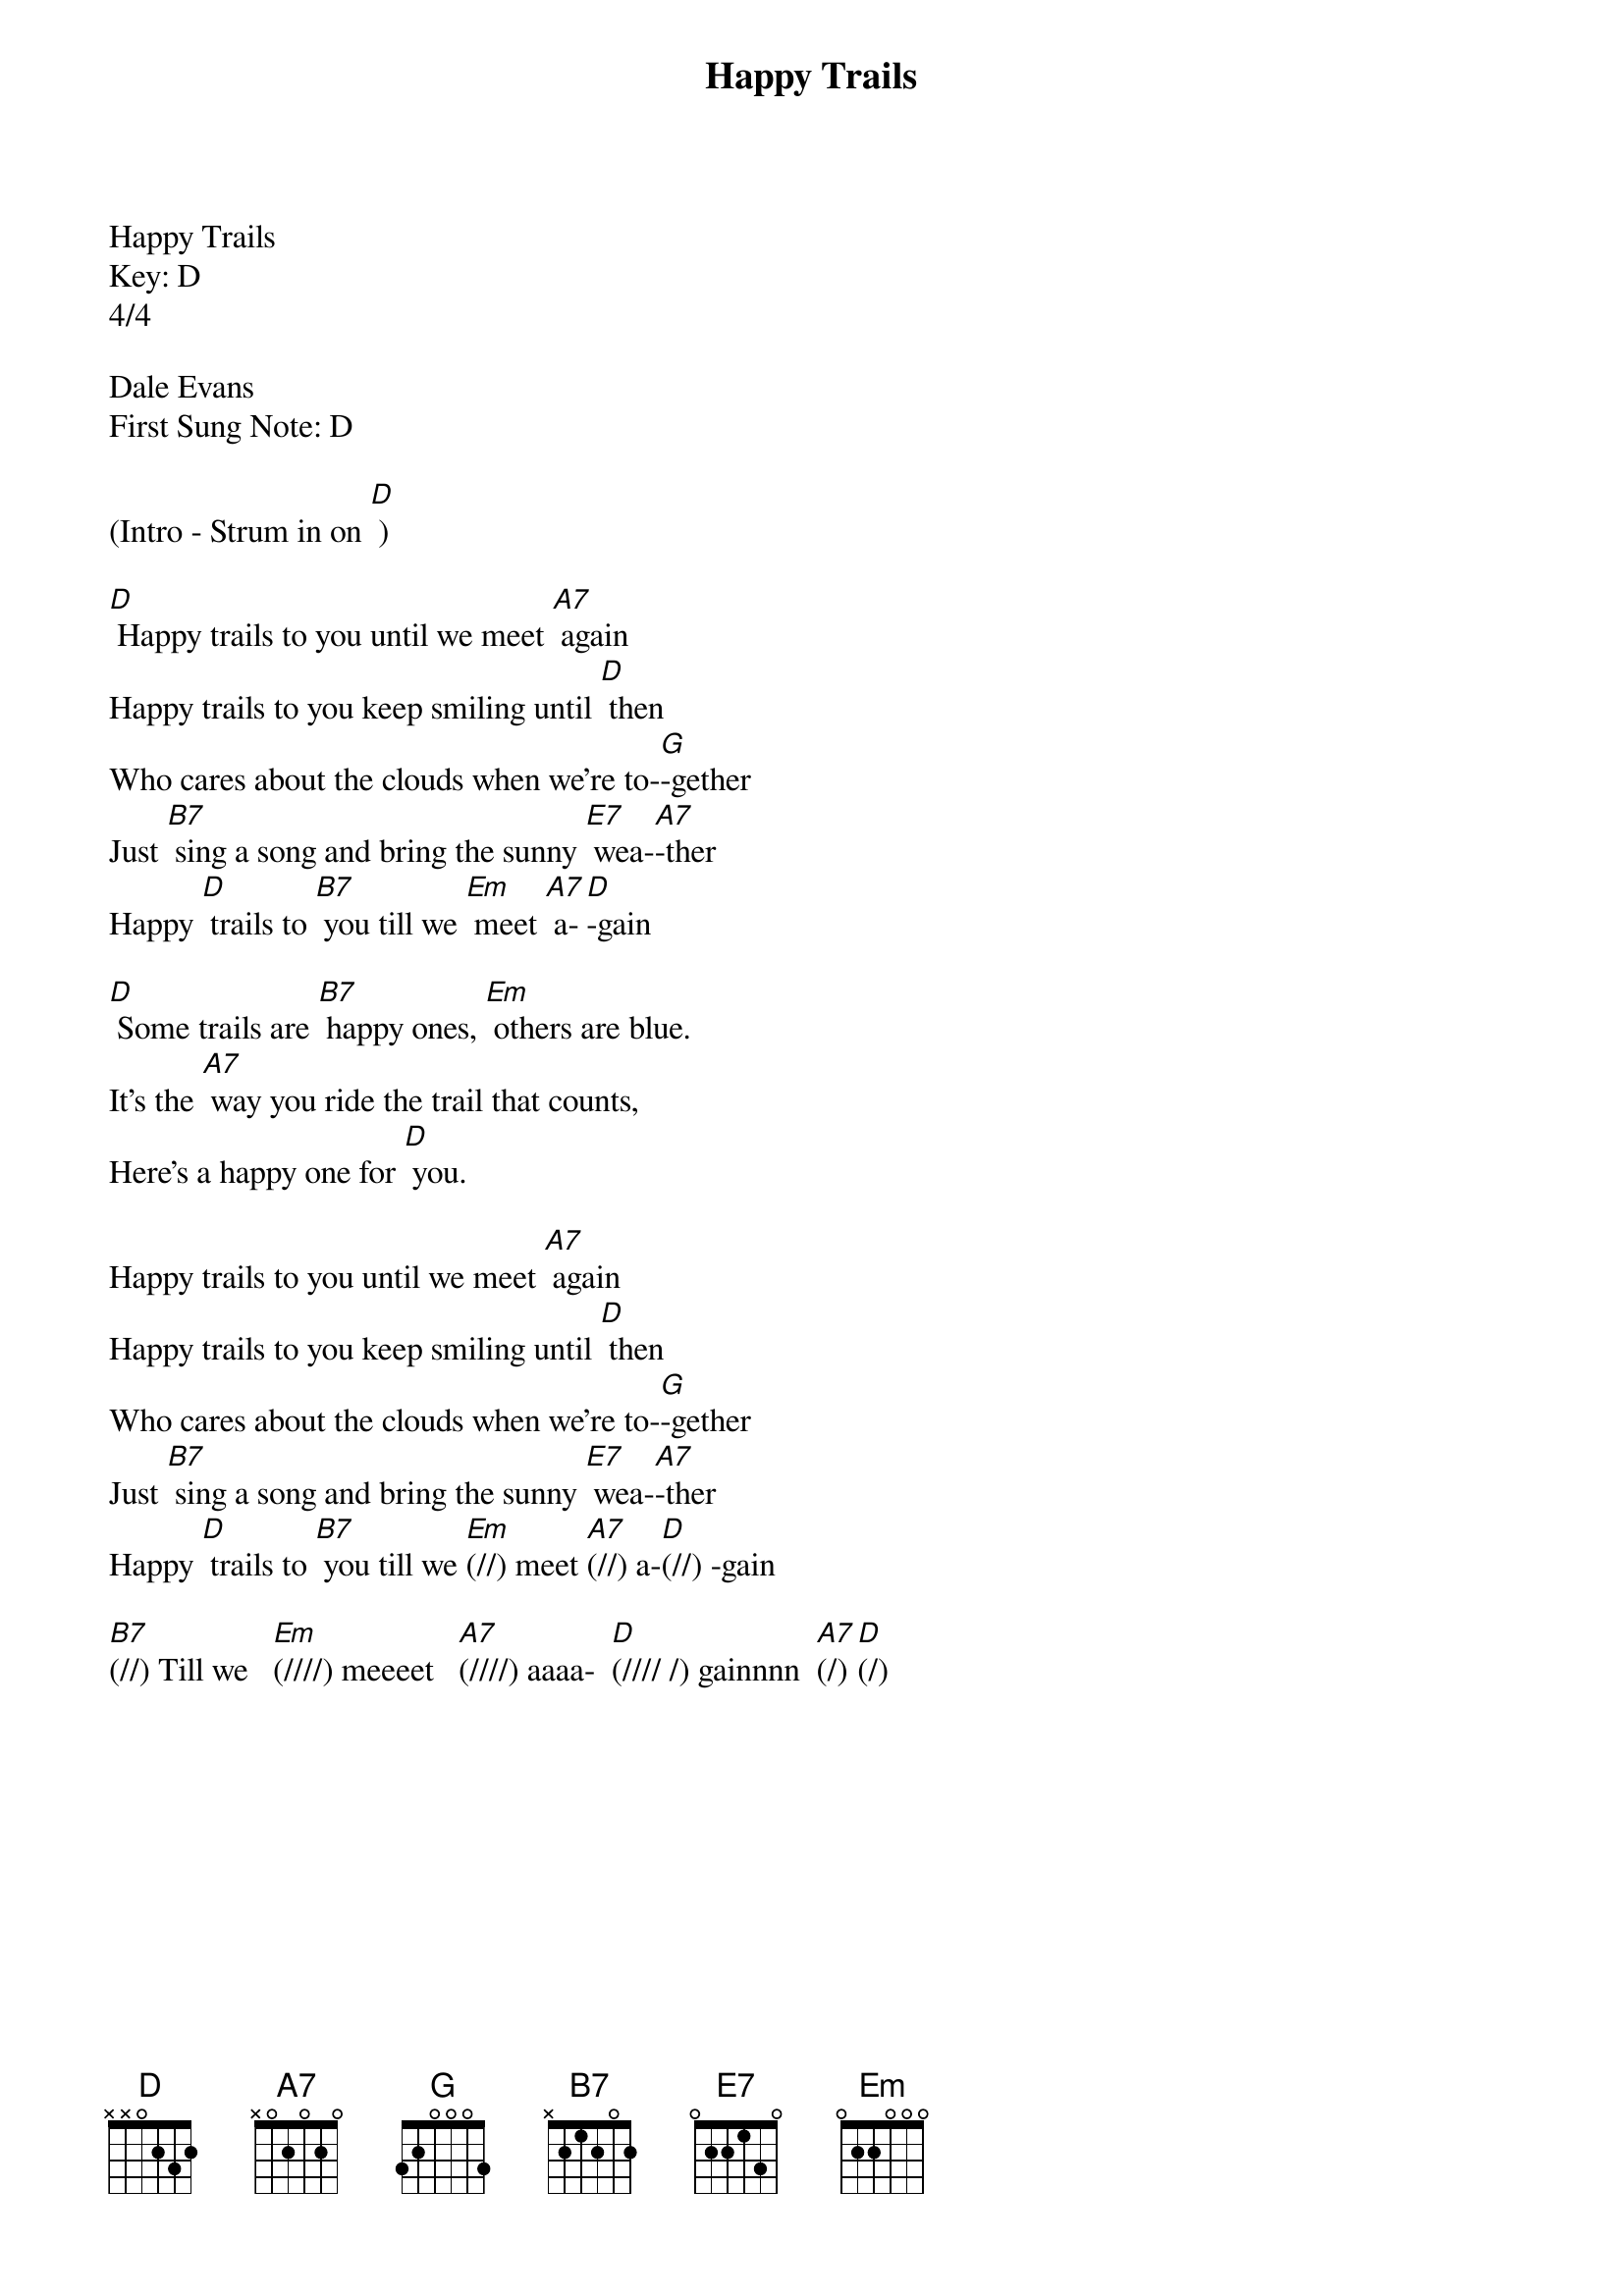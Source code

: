 {title:Happy Trails}
{key:D}

Happy Trails
Key: D
4/4

Dale Evans
First Sung Note: D

(Intro - Strum in on [D] )

[D] Happy trails to you until we meet [A7] again
Happy trails to you keep smiling until [D] then
Who cares about the clouds when we're to-[G]-gether
Just [B7] sing a song and bring the sunny [E7] wea-[A7]-ther
Happy [D] trails to [B7] you till we [Em] meet [A7] a-[D]-gain

[D] Some trails are [B7] happy ones, [Em] others are blue.
It's the [A7] way you ride the trail that counts,
Here's a happy one for [D] you.

Happy trails to you until we meet [A7] again
Happy trails to you keep smiling until [D] then
Who cares about the clouds when we're to-[G]-gether
Just [B7] sing a song and bring the sunny [E7] wea-[A7]-ther
Happy [D] trails to [B7] you till we [Em](//) meet [A7](//) a-[D](//) -gain

[B7](//) Till we   [Em](////) meeeet   [A7](////) aaaa-  [D](//// /) gainnnn  [A7](/) [D](/)

           

